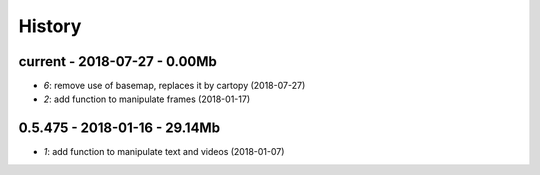 
.. _l-HISTORY:

=======
History
=======

current - 2018-07-27 - 0.00Mb
=============================

* `6`: remove use of basemap, replaces it by cartopy (2018-07-27)
* `2`: add function to manipulate frames (2018-01-17)

0.5.475 - 2018-01-16 - 29.14Mb
=============================

* `1`: add function to manipulate text and videos (2018-01-07)

